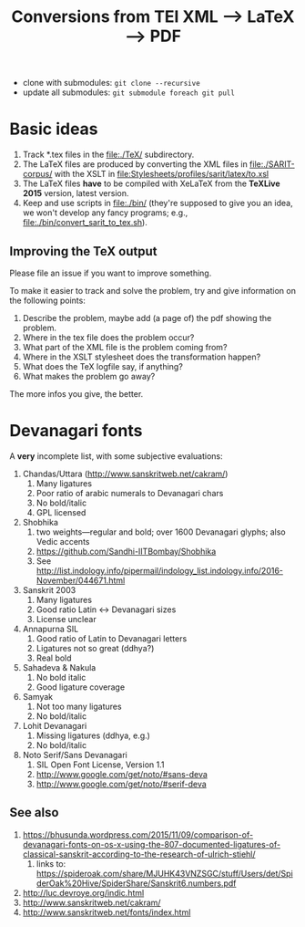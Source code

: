 #+TITLE: Conversions from TEI XML --> LaTeX --> PDF

- clone with submodules: ~git clone --recursive~
- update all submodules: ~git submodule foreach git pull~

* Basic ideas

1) Track *.tex files in the file:./TeX/ subdirectory.
2) The LaTeX files are produced by converting the XML files in
   file:./SARIT-corpus/ with the XSLT in
   [[file:Stylesheets/profiles/sarit/latex/to.xsl]]
3) The LaTeX files *have* to be compiled with XeLaTeX from the
   *TeXLive 2015* version, latest version.
4) Keep and use scripts in file:./bin/ (they're supposed to give you
   an idea, we won't develop any fancy programs; e.g.,
   file:./bin/convert_sarit_to_tex.sh).


** Improving the TeX output

Please file an issue if you want to improve something.

To make it easier to track and solve the problem, try and give
information on the following points:

1) Describe the problem, maybe add (a page of) the pdf showing the problem.
2) Where in the tex file does the problem occur?
3) What part of the XML file is the problem coming from?
4) Where in the XSLT stylesheet does the transformation happen?
5) What does the TeX logfile say, if anything?
6) What makes the problem go away?

The more infos you give, the better.

* Devanagari fonts

A *very* incomplete list, with some subjective evaluations:

1) Chandas/Uttara (http://www.sanskritweb.net/cakram/)
   1) Many ligatures
   2) Poor ratio of arabic numerals to Devanagari chars
   3) No bold/italic
   4) GPL licensed
2) Shobhika
   1) two weights—regular and bold; over 1600 Devanagari glyphs; also
      Vedic accents
   2) https://github.com/Sandhi-IITBombay/Shobhika
   3) See http://list.indology.info/pipermail/indology_list.indology.info/2016-November/044671.html
3) Sanskrit 2003
   1) Many ligatures
   2) Good ratio Latin <-> Devanagari sizes
   3) License unclear
4) Annapurna SIL
   1) Good ratio of Latin to Devanagari letters
   2) Ligatures not so great (ddhya?)
   3) Real bold
5) Sahadeva & Nakula
   1) No bold italic
   2) Good ligature coverage
6) Samyak
   1) Not too many ligatures
   2) No bold/italic
7) Lohit Devanagari
   1) Missing ligatures (ddhya, e.g.)
   2) No bold/italic
8) Noto Serif/Sans Devanagari
   1) SIL Open Font License, Version 1.1
   2) http://www.google.com/get/noto/#sans-deva
   3) http://www.google.com/get/noto/#serif-deva



** See also

1) https://bhusunda.wordpress.com/2015/11/09/comparison-of-devanagari-fonts-on-os-x-using-the-807-documented-ligatures-of-classical-sanskrit-according-to-the-research-of-ulrich-stiehl/
   1) links to: https://spideroak.com/share/MJUHK43VNZSGC/stuff/Users/det/SpiderOak%20Hive/SpiderShare/Sanskrit6.numbers.pdf
2) http://luc.devroye.org/indic.html
3) http://www.sanskritweb.net/cakram/
4) http://www.sanskritweb.net/fonts/index.html
